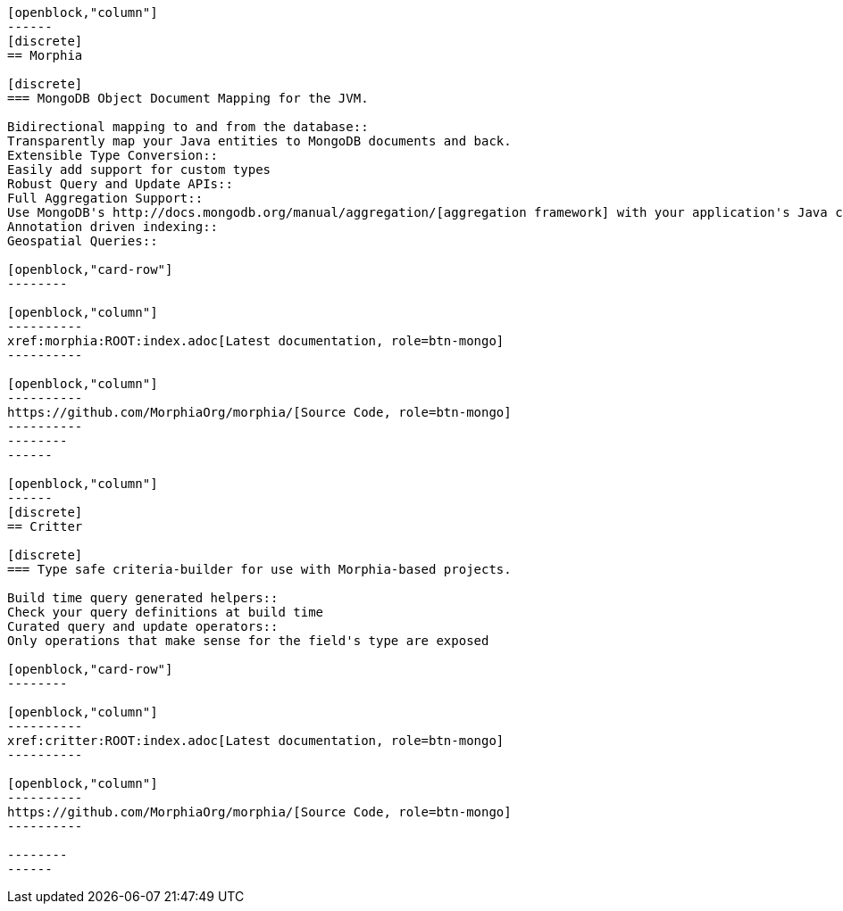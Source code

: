 :page-layout: home-page
:!sectids:

[openblock,"card-row"]
----

[openblock,"column"]
------
[discrete]
== Morphia

[discrete]
=== MongoDB Object Document Mapping for the JVM.

Bidirectional mapping to and from the database::
Transparently map your Java entities to MongoDB documents and back.
Extensible Type Conversion::
Easily add support for custom types
Robust Query and Update APIs::
Full Aggregation Support::
Use MongoDB's http://docs.mongodb.org/manual/aggregation/[aggregation framework] with your application's Java classes.
Annotation driven indexing::
Geospatial Queries::

[openblock,"card-row"]
--------

[openblock,"column"]
----------
xref:morphia:ROOT:index.adoc[Latest documentation, role=btn-mongo]
----------

[openblock,"column"]
----------
https://github.com/MorphiaOrg/morphia/[Source Code, role=btn-mongo]
----------
--------
------

[openblock,"column"]
------
[discrete]
== Critter

[discrete]
=== Type safe criteria-builder for use with Morphia-based projects.

Build time query generated helpers::
Check your query definitions at build time
Curated query and update operators::
Only operations that make sense for the field's type are exposed

[openblock,"card-row"]
--------

[openblock,"column"]
----------
xref:critter:ROOT:index.adoc[Latest documentation, role=btn-mongo]
----------

[openblock,"column"]
----------
https://github.com/MorphiaOrg/morphia/[Source Code, role=btn-mongo]
----------

--------
------

----

